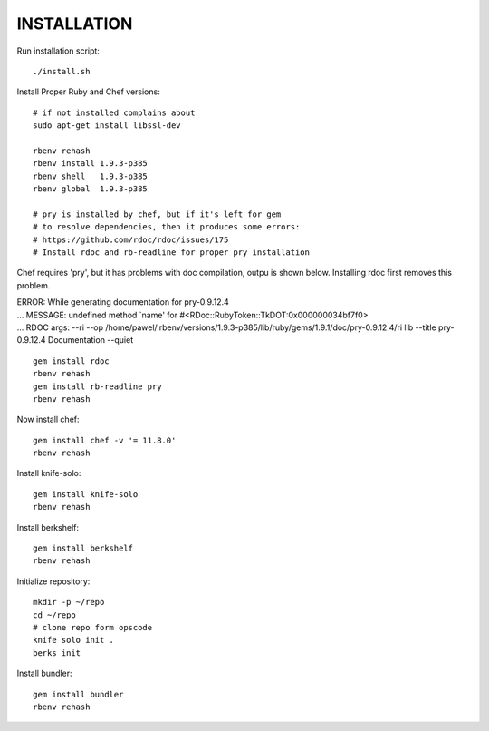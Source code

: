 ============
INSTALLATION
============

Run installation script: ::

  ./install.sh

Install Proper Ruby and Chef versions: ::

  # if not installed complains about 
  sudo apt-get install libssl-dev
  
  rbenv rehash
  rbenv install 1.9.3-p385
  rbenv shell   1.9.3-p385
  rbenv global  1.9.3-p385

  # pry is installed by chef, but if it's left for gem
  # to resolve dependencies, then it produces some errors:
  # https://github.com/rdoc/rdoc/issues/175
  # Install rdoc and rb-readline for proper pry installation

Chef requires 'pry', but it has problems with doc compilation, outpu is shown below. Installing rdoc first removes this problem.

| ERROR:  While generating documentation for pry-0.9.12.4
| ... MESSAGE:   undefined method `name' for #<RDoc::RubyToken::TkDOT:0x000000034bf7f0>
| ... RDOC args: --ri --op /home/pawel/.rbenv/versions/1.9.3-p385/lib/ruby/gems/1.9.1/doc/pry-0.9.12.4/ri lib --title pry-0.9.12.4 Documentation --quiet
::

  gem install rdoc
  rbenv rehash
  gem install rb-readline pry
  rbenv rehash

Now install chef: ::

  gem install chef -v '= 11.8.0'
  rbenv rehash

Install knife-solo: ::
  
  gem install knife-solo
  rbenv rehash

Install berkshelf: ::

  gem install berkshelf
  rbenv rehash

Initialize repository: ::

  mkdir -p ~/repo
  cd ~/repo
  # clone repo form opscode
  knife solo init .
  berks init

Install bundler: ::

  gem install bundler
  rbenv rehash
  
  

